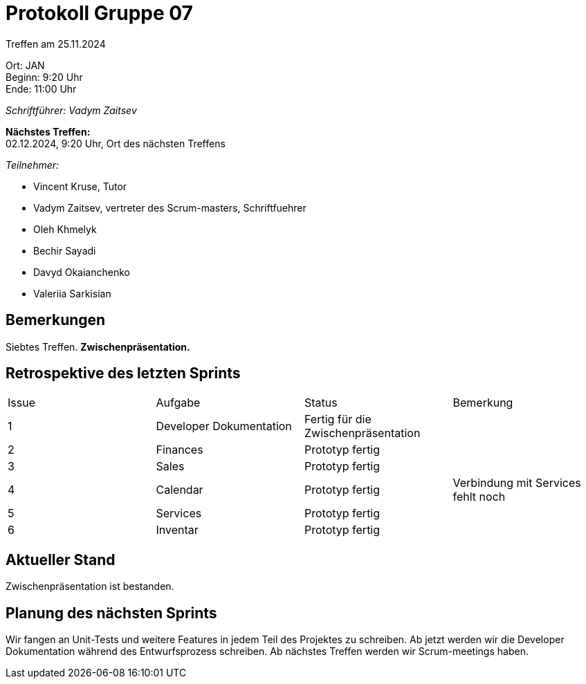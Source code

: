 = Protokoll Gruppe 07

Treffen am 25.11.2024

Ort:      JAN + 
Beginn:   9:20 Uhr +
Ende:     11:00 Uhr

__Schriftführer: Vadym Zaitsev__

*Nächstes Treffen:* +
02.12.2024, 9:20 Uhr, Ort des nächsten Treffens

__Teilnehmer:__
//Tabellarisch oder Aufzählung, Kennzeichnung von Teilnehmern mit besonderer Rolle (z.B. Kunde)

- Vincent Kruse, Tutor
- Vadym Zaitsev, vertreter des Scrum-masters, Schriftfuehrer
- Oleh Khmelyk
- Bechir Sayadi
- Davyd Okaianchenko
- Valeriia Sarkisian

== Bemerkungen
Siebtes Treffen. *Zwischenpräsentation.*

== Retrospektive des letzten Sprints
// Wie ist der Status der im letzten Sprint erstellten Issues/veteilten Aufgaben?

// See http://asciidoctor.org/docs/user-manual/=tables
[option="headers"]
|===
|Issue |Aufgabe |Status |Bemerkung
|1     |Developer Dokumentation |Fertig für die Zwischenpräsentation |
|2      |Finances |Prototyp fertig |
|3      |Sales    |Prototyp fertig |
|4      |Calendar |Prototyp fertig |Verbindung mit Services fehlt noch 
|5      |Services |Prototyp fertig | 
|6      |Inventar |Prototyp fertig |
|===


== Aktueller Stand
Zwischenpräsentation ist bestanden.

== Planung des nächsten Sprints
Wir fangen an Unit-Tests und weitere Features in jedem Teil des Projektes zu schreiben. Ab jetzt werden wir die Developer Dokumentation während des Entwurfsprozess schreiben. Ab nächstes Treffen werden wir Scrum-meetings haben.